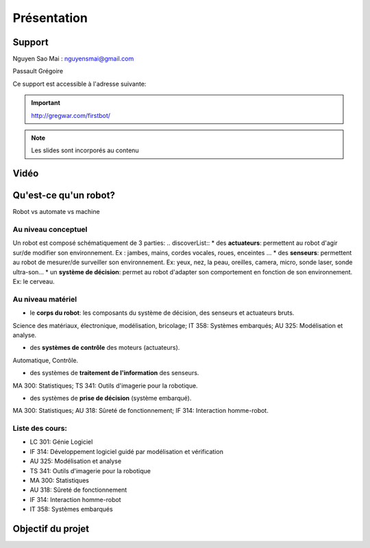 .. slide:: middleSlide

Présentation
============

.. slide::

Support
-------
Nguyen Sao Mai : nguyensmai@gmail.com

Passault Grégoire

Ce support est accessible à l'adresse suivante:

.. important::
    `http://gregwar.com/firstbot/ <http://gregwar.com/firstbot/>`_

.. note::

    Les slides sont incorporés au contenu

.. slide::

Vidéo
-----

.. center::
    .. youtube:: QNsnn63xhFU


.. slide::

Qu'est-ce qu'un robot?
------------------
.. discover::
Robot vs automate vs machine

.. slide::
Au niveau conceptuel
~~~~~~~
Un robot est composé schématiquement de 3 parties: 
.. discoverList::
* des **actuateurs**: permettent au robot d'agir sur/de modifier son environnement. Ex : jambes, mains, cordes vocales, roues, enceintes ...
* des **senseurs**: permettent au robot de mesurer/de surveiller son environnement. Ex: yeux, nez, la peau, oreilles, camera, micro, sonde laser, sonde ultra-son...
* un **système de décision**: permet au robot d'adapter son comportement en fonction de son environnement. Ex: le cerveau.   

.. slide::
Au niveau matériel
~~~~~~~
.. discoverList::
* le **corps du robot**:  les composants du système de décision, des senseurs et actuateurs bruts.

.. discover::
Science des matériaux, électronique, modélisation, bricolage; 
IT 358: Systèmes embarqués; 
AU 325: Modélisation et analyse.

.. discoverList::
* des **systèmes de contrôle** des moteurs (actuateurs).

.. discover::
Automatique, Contrôle.

.. discoverList::
* des systèmes de **traitement de l'information** des senseurs.

.. discover::
MA 300: Statistiques; 
TS 341: Outils d'imagerie pour la robotique.
 
.. discoverList::
* des systèmes de **prise de décision** (système embarqué).

.. discover::
MA 300: Statistiques; 
AU 318: Sûreté de fonctionnement; 
IF 314: Interaction homme-robot.
 
.. textOnly::
Liste des cours: 
~~~~~~~
.. textOnly::
* LC 301: Génie Logiciel
* IF 314: Développement logiciel guidé par modélisation et vérification
* AU 325: Modélisation et analyse
* TS 341: Outils d'imagerie pour la robotique
* MA 300: Statistiques
* AU 318: Sûreté de fonctionnement
* IF 314: Interaction homme-robot
* IT 358: Systèmes embarqués


.. slide::
Objectif du projet
------------------

.. textOnly::

    **FirstBot** est un projet consistant à créer son propre robot, et
    par la même occasion apprendre:

.. slideOnly::
    des bases de robotique et de l'embarqué

.. discoverList::
    * le contrôle des **actuateurs** du robot:
     Comment piloter un moteur?
     Comment programmer des petits micro-contrôleurs? En l'occurence
      on utilisera dans ce projet une carte compatible `Arduino <http://arduino.cc>`_

    * le système de **décision** (intelligence artificielle) du robot:
     Comment utiliser un système embarqué? En l'occurence
      on utilisera dans ce projet une
      `Raspberry pi <http://www.raspberrypi.org/>`_
    * l'exploitation des **senseurs** du robot:
     Comment faire de l'analyse d'image? En l'occurence
      on utilisera dans ce projet `OpenCV <http://opencv.org/>`_

.. discover::
    .. important::
        Mais surtout, comment faire fonctionner tout ensemble et coordonner
        le robot?



